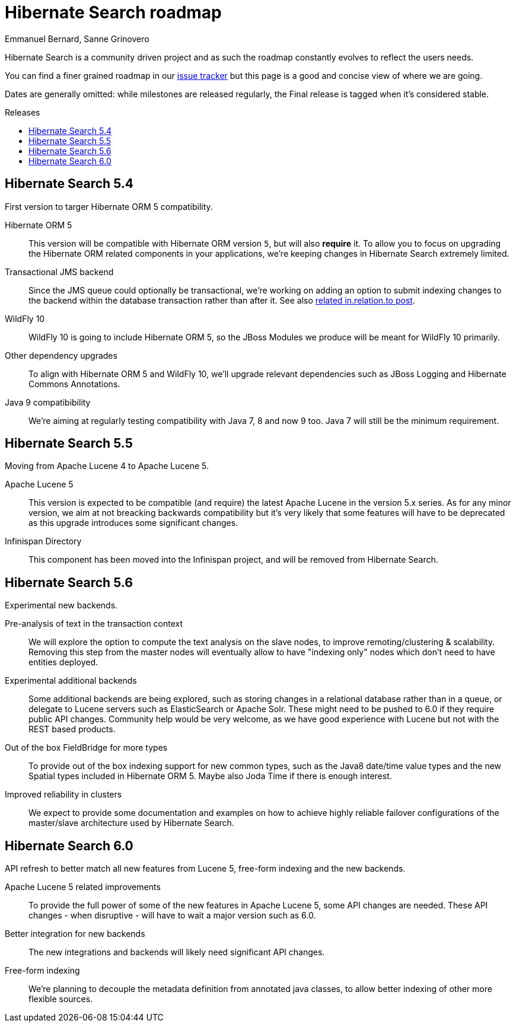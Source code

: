 = Hibernate Search roadmap
Emmanuel Bernard, Sanne Grinovero
:awestruct-layout: project-frame
:awestruct-project: search
:toc:
:toc-placement: preamble
:toc-title: Releases

Hibernate Search is a community driven project and as such the roadmap constantly evolves to reflect the users needs.

You can find a finer grained roadmap in our https://hibernate.atlassian.net/browse/HSEARCH[issue tracker] but this page is a good and concise view of where we are going.

Dates are generally omitted: while milestones are released regularly, the Final release is tagged when it's considered stable.

== Hibernate Search 5.4

First version to targer Hibernate ORM 5 compatibility.

Hibernate ORM 5::
This version will be compatible with Hibernate ORM version `5`, but will also *require* it.
To allow you to focus on upgrading the Hibernate ORM related components in your applications, we're keeping changes in Hibernate Search extremely limited.
Transactional JMS backend::
Since the JMS queue could optionally be transactional, we're working on adding an option to submit indexing changes to the backend within
the database transaction rather than after it. See also link:$$http://in.relation.to/2015/07/09/hibernate-search-jms-transaction/$$[related in.relation.to post].
WildFly 10::
WildFly 10 is going to include Hibernate ORM 5, so the JBoss Modules we produce will be meant for WildFly 10 primarily.
Other dependency upgrades::
To align with Hibernate ORM 5 and WildFly 10, we'll upgrade relevant dependencies such as JBoss Logging and Hibernate Commons Annotations.
Java 9 compatibibility::
We're aiming at regularly testing compatibility with Java 7, 8 and now 9 too. Java 7 will still be the minimum requirement.

== Hibernate Search  5.5

Moving from Apache Lucene 4 to Apache Lucene 5.

Apache Lucene 5::
This version is expected to be compatible (and require) the latest Apache Lucene in the version 5.x series.
As for any minor version, we aim at not breacking backwards compatibility but it's very likely that some features will have to be deprecated
as this upgrade introduces some significant changes.
Infinispan Directory::
This component has been moved into the Infinispan project, and will be removed from Hibernate Search.


== Hibernate Search 5.6

Experimental new backends.

Pre-analysis of text in the transaction context::
We will explore the option to compute the text analysis on the slave nodes, to improve remoting/clustering & scalability.
Removing this step from the master nodes will eventually allow to have "indexing only" nodes which don't need to have entities deployed.
Experimental additional backends::
Some additional backends are being explored, such as storing changes in a relational database rather than in a queue, or delegate
to Lucene servers such as ElasticSearch or Apache Solr. These might need to be pushed to 6.0 if they require public API changes.
Community help would be very welcome, as we have good experience with Lucene but not with the REST based products.
Out of the box FieldBridge for more types::
To provide out of the box indexing support for new common types, such as the Java8 date/time value types and
the new Spatial types included in Hibernate ORM 5. Maybe also Joda Time if there is enough interest.
Improved reliability in clusters::
We expect to provide some documentation and examples on how to achieve highly reliable failover configurations of the
master/slave architecture used by Hibernate Search.

== Hibernate Search 6.0

API refresh to better match all new features from Lucene 5, free-form indexing and the new backends.

Apache Lucene 5 related improvements::
To provide the full power of some of the new features in Apache Lucene 5, some API changes are needed.
These API changes - when disruptive - will have to wait a major version such as 6.0.
Better integration for new backends::
The new integrations and backends will likely need significant API changes.
Free-form indexing::
We're planning to decouple the metadata definition from annotated java classes, to allow better
indexing of other more flexible sources.


